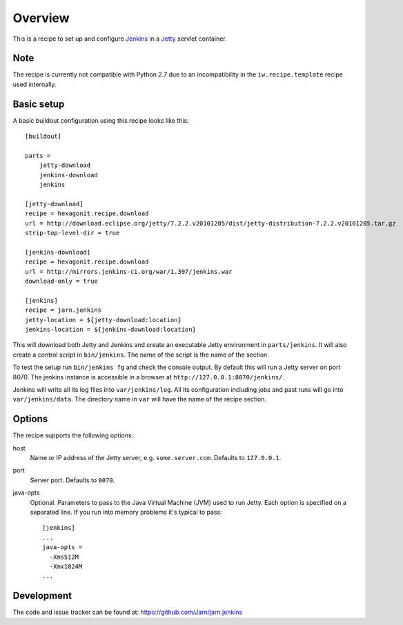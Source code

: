 Overview
========

This is a recipe to set up and configure Jenkins_ in a Jetty_ servlet
container.

.. _Jenkins : http://jenkins-ci.org/
.. _Jetty : http://www.eclipse.org/jetty/


Note
----

The recipe is currently not compatible with Python 2.7 due to an
incompatibility in the ``iw.recipe.template`` recipe used internally.


Basic setup
-----------

A basic buildout configuration using this recipe looks like this::

    [buildout]

    parts =
        jetty-download
        jenkins-download
        jenkins

    [jetty-download]
    recipe = hexagonit.recipe.download
    url = http://download.eclipse.org/jetty/7.2.2.v20101205/dist/jetty-distribution-7.2.2.v20101205.tar.gz
    strip-top-level-dir = true

    [jenkins-download]
    recipe = hexagonit.recipe.download
    url = http://mirrors.jenkins-ci.org/war/1.397/jenkins.war
    download-only = true

    [jenkins]
    recipe = jarn.jenkins
    jetty-location = ${jetty-download:location}
    jenkins-location = ${jenkins-download:location}


This will download both Jetty and Jenkins and create an executable Jetty
environment in ``parts/jenkins``. It will also create a control script in
``bin/jenkins``. The name of the script is the name of the section.

To test the setup run ``bin/jenkins fg`` and check the console output. By
default this will run a Jetty server on port 8070. The jenkins instance is
accessible in a browser at ``http://127.0.0.1:8070/jenkins/``.

Jenkins will write all its log files into ``var/jenkins/log``. All its
configuration including jobs and past runs will go into ``var/jenkins/data``.
The directory name in ``var`` will have the name of the recipe section.


Options
-------

The recipe supports the following options:

host
    Name or IP address of the Jetty server, e.g. ``some.server.com``.
    Defaults to ``127.0.0.1``.

port
    Server port. Defaults to ``8070``.

java-opts
    Optional. Parameters to pass to the Java Virtual Machine (JVM) used to
    run Jetty. Each option is specified on a separated line.
    If you run into memory problems it's typical to pass::

        [jenkins]
        ...
        java-opts =
          -Xms512M
          -Xmx1024M
        ...


Development
-----------

The code and issue tracker can be found at:
https://github.com/Jarn/jarn.jenkins
